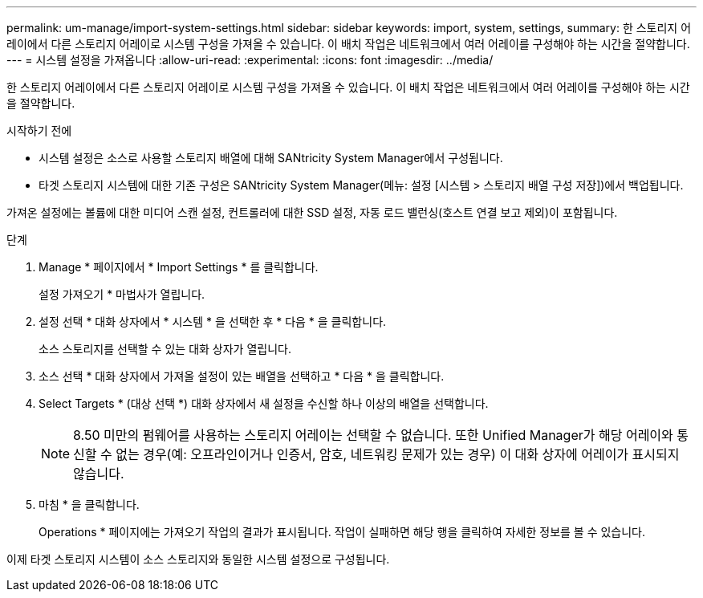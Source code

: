 ---
permalink: um-manage/import-system-settings.html 
sidebar: sidebar 
keywords: import, system, settings, 
summary: 한 스토리지 어레이에서 다른 스토리지 어레이로 시스템 구성을 가져올 수 있습니다. 이 배치 작업은 네트워크에서 여러 어레이를 구성해야 하는 시간을 절약합니다. 
---
= 시스템 설정을 가져옵니다
:allow-uri-read: 
:experimental: 
:icons: font
:imagesdir: ../media/


[role="lead"]
한 스토리지 어레이에서 다른 스토리지 어레이로 시스템 구성을 가져올 수 있습니다. 이 배치 작업은 네트워크에서 여러 어레이를 구성해야 하는 시간을 절약합니다.

.시작하기 전에
* 시스템 설정은 소스로 사용할 스토리지 배열에 대해 SANtricity System Manager에서 구성됩니다.
* 타겟 스토리지 시스템에 대한 기존 구성은 SANtricity System Manager(메뉴: 설정 [시스템 > 스토리지 배열 구성 저장])에서 백업됩니다.


가져온 설정에는 볼륨에 대한 미디어 스캔 설정, 컨트롤러에 대한 SSD 설정, 자동 로드 밸런싱(호스트 연결 보고 제외)이 포함됩니다.

.단계
. Manage * 페이지에서 * Import Settings * 를 클릭합니다.
+
설정 가져오기 * 마법사가 열립니다.

. 설정 선택 * 대화 상자에서 * 시스템 * 을 선택한 후 * 다음 * 을 클릭합니다.
+
소스 스토리지를 선택할 수 있는 대화 상자가 열립니다.

. 소스 선택 * 대화 상자에서 가져올 설정이 있는 배열을 선택하고 * 다음 * 을 클릭합니다.
. Select Targets * (대상 선택 *) 대화 상자에서 새 설정을 수신할 하나 이상의 배열을 선택합니다.
+
[NOTE]
====
8.50 미만의 펌웨어를 사용하는 스토리지 어레이는 선택할 수 없습니다. 또한 Unified Manager가 해당 어레이와 통신할 수 없는 경우(예: 오프라인이거나 인증서, 암호, 네트워킹 문제가 있는 경우) 이 대화 상자에 어레이가 표시되지 않습니다.

====
. 마침 * 을 클릭합니다.
+
Operations * 페이지에는 가져오기 작업의 결과가 표시됩니다. 작업이 실패하면 해당 행을 클릭하여 자세한 정보를 볼 수 있습니다.



이제 타겟 스토리지 시스템이 소스 스토리지와 동일한 시스템 설정으로 구성됩니다.

